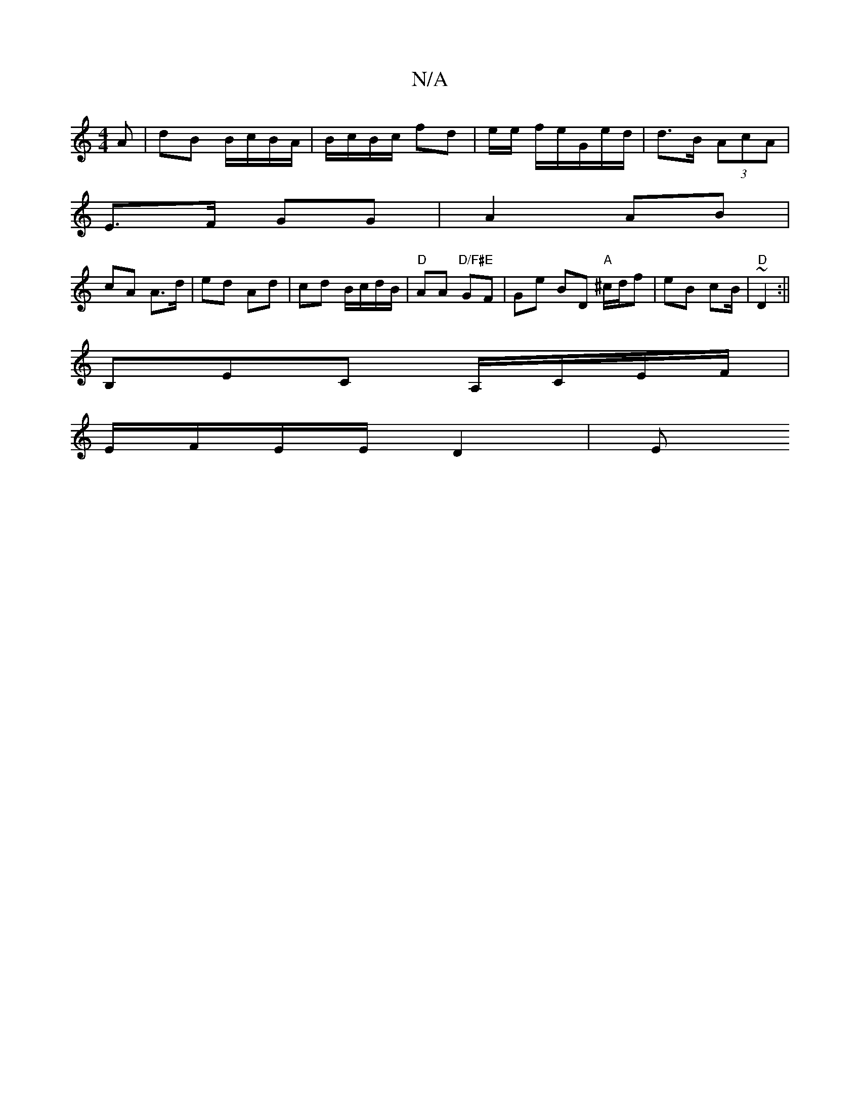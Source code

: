 X:1
T:N/A
M:4/4
R:N/A
K:Cmajor
>A | dB B/c/B/A/ | B/c/B/c/ fd| e/e/2 f/e/G/e/d/ | d>B (3AcA |
E>F GG | A2 AB |
cA A>d | ed Ad | cd B/c/d/B/ | "D" AA "D/F#E"GF |Ge BD "A"^c/d/f | eB cB/ | "D" ~D2 :||
B,EC A,/C/E/F/|
E/F/E/E/ D2 | E>
